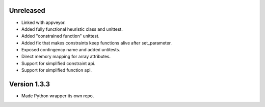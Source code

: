 Unreleased
----------
* Linked with appveyor.
* Added fully functional heuristic class and unittest.
* Added "constrained function" unittest.
* Added fix that makes constraints keep functions alive after set_parameter.    
* Exposed contingency name and added untitests.
* Direct memory mapping for array attributes.
* Support for simplified constraint api.
* Support for simplified function api.  
  
Version 1.3.3
-------------
* Made Python wrapper its own repo.
